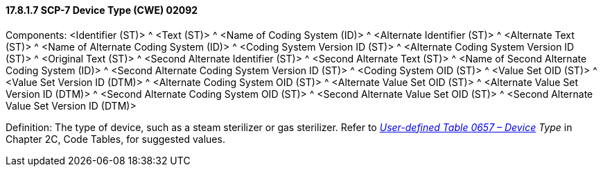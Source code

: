 ==== 17.8.1.7 SCP-7 Device Type (CWE) 02092

Components: <Identifier (ST)> ^ <Text (ST)> ^ <Name of Coding System (ID)> ^ <Alternate Identifier (ST)> ^ <Alternate Text (ST)> ^ <Name of Alternate Coding System (ID)> ^ <Coding System Version ID (ST)> ^ <Alternate Coding System Version ID (ST)> ^ <Original Text (ST)> ^ <Second Alternate Identifier (ST)> ^ <Second Alternate Text (ST)> ^ <Name of Second Alternate Coding System (ID)> ^ <Second Alternate Coding System Version ID (ST)> ^ <Coding System OID (ST)> ^ <Value Set OID (ST)> ^ <Value Set Version ID (DTM)> ^ <Alternate Coding System OID (ST)> ^ <Alternate Value Set OID (ST)> ^ <Alternate Value Set Version ID (DTM)> ^ <Second Alternate Coding System OID (ST)> ^ <Second Alternate Value Set OID (ST)> ^ <Second Alternate Value Set Version ID (DTM)>

Definition: The type of device, such as a steam sterilizer or gas sterilizer. Refer to _file:///E:\V2\v2.9%20final%20Nov%20from%20Frank\V29_CH02C_Tables.docx#HL70657[User-defined Table 0657 – Device] Type_ in Chapter 2C, Code Tables, for suggested values.

